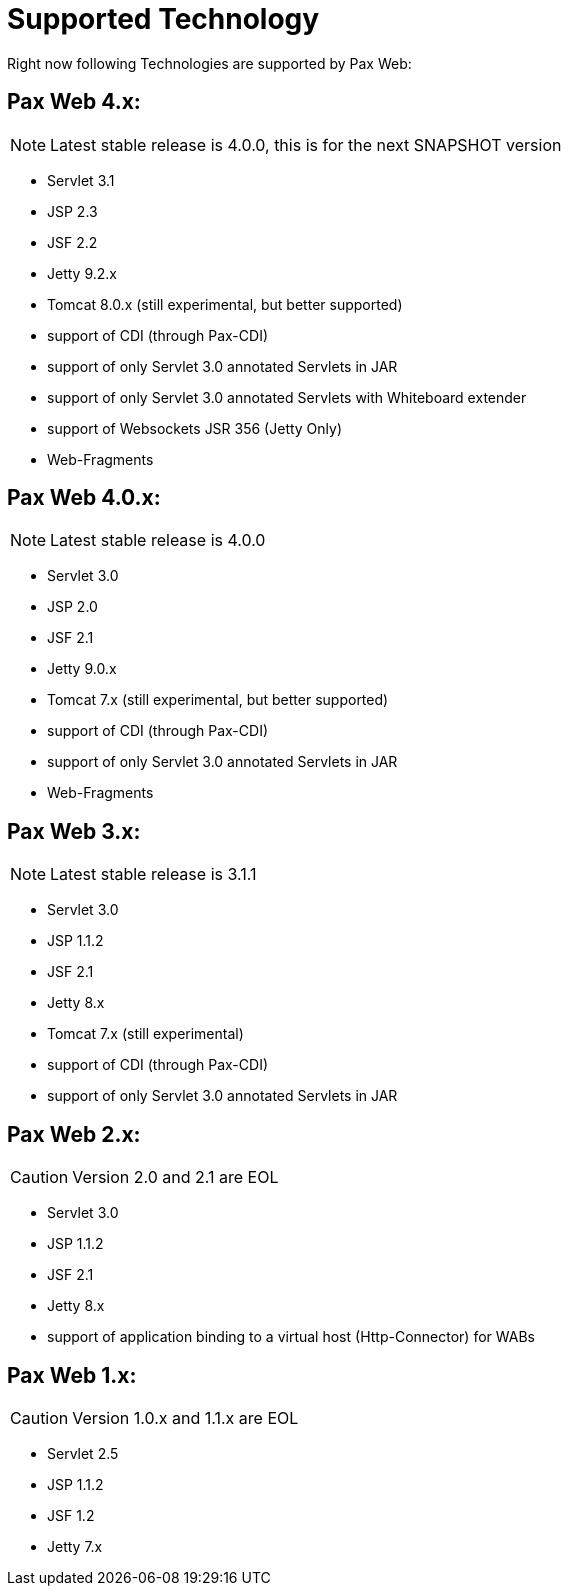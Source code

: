 [[PaxWeb-Supported-Tech]]
= Supported Technology


Right now following Technologies are supported by Pax Web:

[[PaxWeb-PaxWeb4.x]]
== Pax Web 4.x:

NOTE: Latest stable release is 4.0.0, this is for the next SNAPSHOT version

* Servlet 3.1
* JSP 2.3
* JSF 2.2
* Jetty 9.2.x
* Tomcat 8.0.x (still experimental, but better supported)
* support of CDI (through Pax-CDI)
* support of only Servlet 3.0 annotated Servlets in JAR
* support of only Servlet 3.0 annotated Servlets with Whiteboard extender
* support of Websockets JSR 356 (Jetty Only)
* Web-Fragments


[[PaxWeb-PaxWeb4.0.x]]
== Pax Web 4.0.x:

NOTE: Latest stable release is 4.0.0

* Servlet 3.0
* JSP 2.0
* JSF 2.1
* Jetty 9.0.x
* Tomcat 7.x (still experimental, but better supported)
* support of CDI (through Pax-CDI)
* support of only Servlet 3.0 annotated Servlets in JAR
* Web-Fragments

[[PaxWeb-PaxWeb3.x:]]
== Pax Web 3.x:

NOTE: Latest stable release is 3.1.1

* Servlet 3.0
* JSP 1.1.2
* JSF 2.1
* Jetty 8.x
* Tomcat 7.x (still experimental)
* support of CDI (through Pax-CDI)
* support of only Servlet 3.0 annotated Servlets in JAR

[[PaxWeb-PaxWeb2.x:]]
== Pax Web 2.x:

CAUTION: Version 2.0 and 2.1 are EOL

* Servlet 3.0
* JSP 1.1.2
* JSF 2.1
* Jetty 8.x
* support of application binding to a virtual host (Http-Connector) for
WABs

[[PaxWeb-PaxWeb1.x:]]
== Pax Web 1.x:

CAUTION: Version 1.0.x and 1.1.x are EOL

* Servlet 2.5
* JSP 1.1.2
* JSF 1.2
* Jetty 7.x
